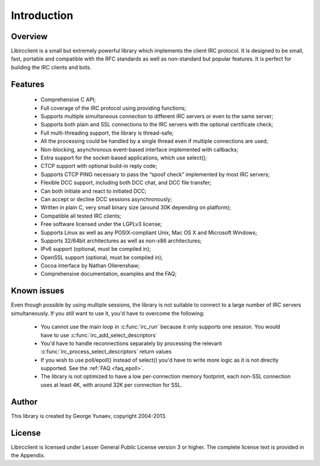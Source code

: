 =====================
Introduction
=====================

Overview
~~~~~~~~

Libircclient is a small but extremely powerful library which implements the client IRC protocol. It is designed to be small, fast, portable and compatible 
with the RFC standards as well as non-standard but popular features. It is perfect for building the IRC clients and bots.


Features
~~~~~~~~
 - Comprehensive C API;
 - Full coverage of the IRC protocol using providing functions;
 - Supports multiple simultaneous connection to different IRC servers or even to the same server;
 - Supports both plain and SSL connections to the IRC servers with the optional certificate check;
 - Full multi-threading support, the library is thread-safe;
 - All the processing could be handled by a single thread even if multiple connections are used;
 - Non-blocking, asynchronous event-based interface implemented with callbacks;
 - Extra support for the socket-based applications, which use select();
 - CTCP support with optional build-in reply code;
 - Supports CTCP PING necessary to pass the “spoof check” implemented by most IRC servers;
 - Flexible DCC support, including both DCC chat, and DCC file transfer;
 - Can both initiate and react to initiated DCC;
 - Can accept or decline DCC sessions asynchronously;
 - Written in plain C, very small binary size (around 30K depending on platform);
 - Compatible all tested IRC clients;
 - Free software licensed under the LGPLv3 license;
 - Supports Linux as well as any POSIX-compliant Unix, Mac OS X and Microsoft Windows;
 - Supports 32/64bit architectures as well as non-x86 architectures;
 - IPv6 support (optional, must be compiled in);
 - OpenSSL support (optional, must be compiled in);
 - Cocoa interface by Nathan Ollerenshaw;
 - Comprehensive documentation, examples and the FAQ;


Known issues
~~~~~~~~~~~~

Even though possible by using multiple sessions, the library is not suitable to connect to a large number of IRC servers simultaneously. If you still want to use it, you'd have to overcome the following:

 - You cannot use the main loop in :c:func:`irc_run` because it only supports one session. You would have to use :c:func:`irc_add_select_descriptors`
 - You'd have to handle reconnections separately by processing the relevant :c:func:`irc_process_select_descriptors` return values
 - If you wish to use poll/epoll() instead of select() you'd have to write more logic as it is not directly supported. See the :ref:`FAQ <faq_epoll>`.
 - The library is not optimized to have a low per-connection memory footprint, each non-SSL connection uses at least 4K, with around 32K per connection for SSL.


Author
~~~~~~

This library is created by George Yunaev, copyright 2004-2013.


License
~~~~~~~

Libircclient is licensed under Lesser General Public License version 3 or higher. The complete license text is provided in the Appendix.
